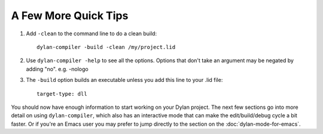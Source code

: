 A Few More Quick Tips
=====================

1. Add ``-clean`` to the command line to do a clean build::

     dylan-compiler -build -clean /my/project.lid

2. Use ``dylan-compiler -help`` to see all the options.  Options that
   don't take an argument may be negated by adding "no".  e.g. -nologo

3. The ``-build`` option builds an executable unless you add this
   line to your .lid file::

     target-type: dll

You should now have enough information to start working on your Dylan
project.  The next few sections go into more detail on using
``dylan-compiler``, which also has an interactive mode that can make
the edit/build/debug cycle a bit faster.  Or if you're an Emacs user
you may prefer to jump directly to the section on the
:doc:`dylan-mode-for-emacs`.
